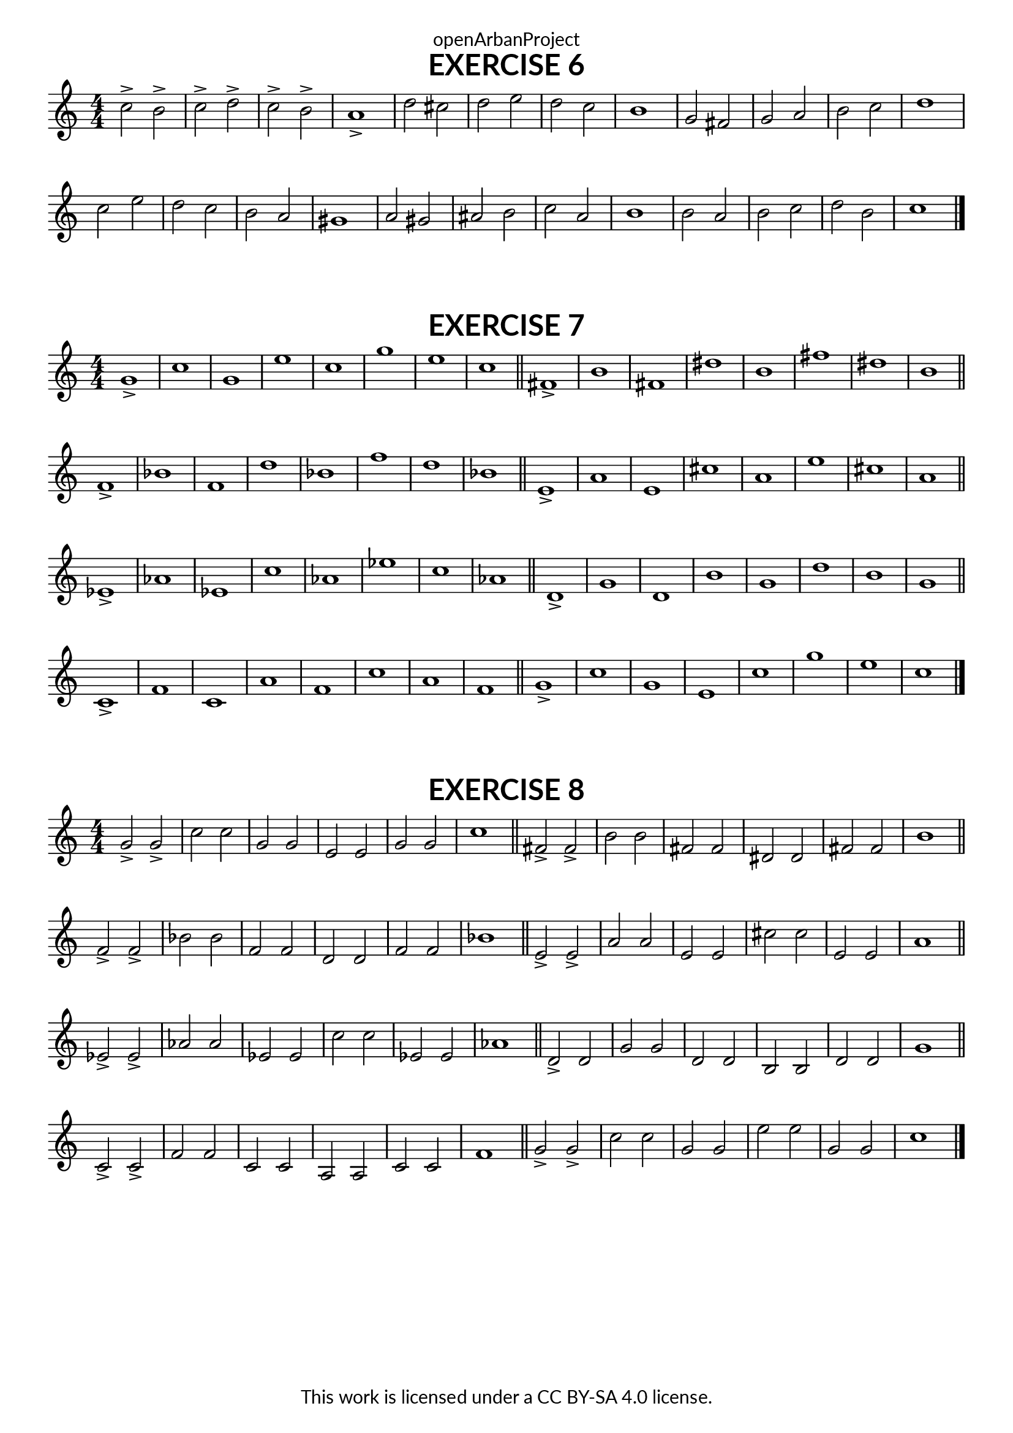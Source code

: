 \version "2.18.2"
\language "english"

\book {
  \paper {
    indent = 0\mm
    scoreTitleMarkup = \markup {
      \fill-line {
        \null
        \fontsize #4 \bold \fromproperty #'header:piece
        \fromproperty #'header:composer
      }
    }
    fonts = #
  (make-pango-font-tree
   "Lato"
   "Lato"
   "Liberation Mono"
   (/ (* staff-height pt) 2.5))
  }
  \header { tagline = ##f 
            copyright = "This work is licensed under a CC BY-SA 4.0 license."
            dedication = "openArbanProject"
  }
  
  \score {
    \header {
      piece = "EXERCISE 6"
    }
    \layout { \context { \Score \remove "Bar_number_engraver" }}
    \relative c'
    {
      \numericTimeSignature \time 4/4
      c'2-> b-> c-> d-> c-> b-> a1->
      d2 cs d e d c b1
      g2 fs g a b c d1
      c2 e d c b a gs1
      a2 gs as b c a b1
      b2 a b c d b c1
  \bar "|."
    }
  }
  
  
  \score {
    \header {
      piece = "EXERCISE 7"
    }
    \layout { \context { \Score \remove "Bar_number_engraver" }}
    \relative c'
    { \numericTimeSignature \time 4/4
      g'1-> c g e' c g' e c \bar "||"
      fs,-> b fs ds' b fs' ds b \bar "||" \break
      f-> bf f d' bf f' d bf \bar "||" 
      e,-> a e cs' a e' cs a \bar "||" \break
      ef-> af ef c' af ef' c af \bar "||"
      d,-> g d b' g d' b g \bar "||" \break
      c,-> f c a' f c' a f \bar "||"
      g-> c g e c' g' e c \bar "|." 
    }
  }
  
  \score {
    \header {
      piece = "EXERCISE 8"
    }
    \layout { \context { \Score \remove "Bar_number_engraver" }}
    \relative c'
    { \numericTimeSignature \time 4/4
      g'2-> g-> c c g g e e g g c1
      \bar "||"
      fs,2-> fs-> b b fs fs ds ds fs fs b1
      \bar "||" \break
  
      f2-> f-> bf bf f f d d f f bf1
      \bar "||"
      e,2-> e-> a a e e cs' cs e, e a1
      \bar "||" \break
  
      ef2-> ef-> af af ef ef c' c ef, ef af1
      \bar "||"
      d,2-> d g g d d b b d d g1
      \bar "||" \break
  
      c,2-> c-> f f c c a a c c f1
      \bar "||"
      g2-> g-> c c g g e' e g, g c1  
      \bar "|." 
    }
  }
}
